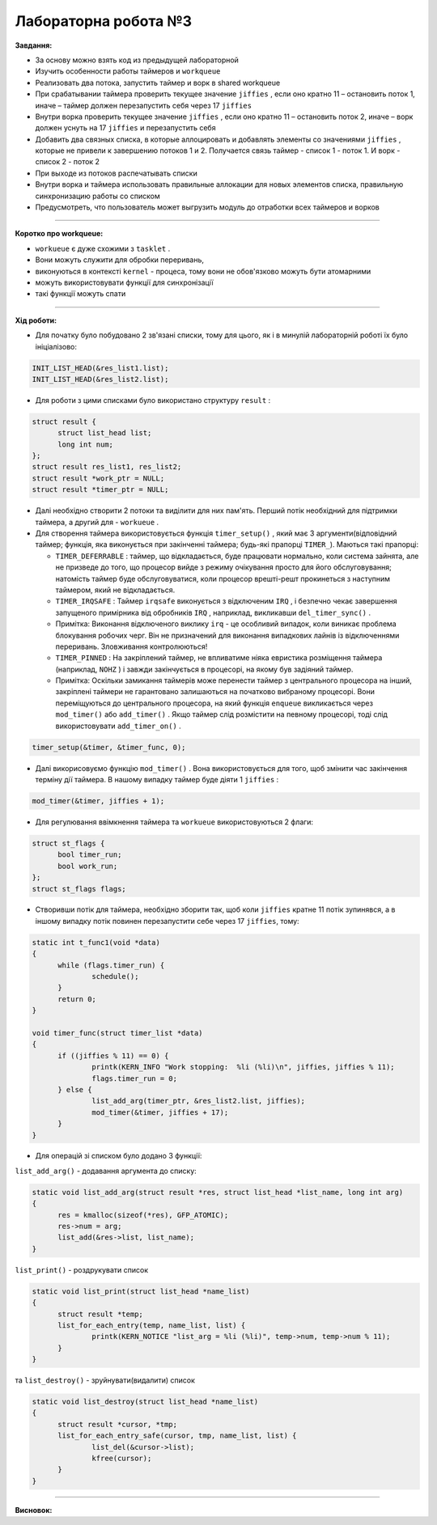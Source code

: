 =====================
Лабораторна робота №3
=====================
**Завдання:**

- За основу можно взять код из предыдущей лабораторной

- Изучить особенности работы таймеров и ``workqueue``

- Реализовать два потока, запустить таймер и ворк в shared workqueue

- При срабатывании таймера проверить текущее значение ``jiffies`` , если оно кратно 11 – остановить поток 1, иначе – таймер должен перезапустить себя через 17 ``jiffies``

- Внутри ворка проверить текущее значение ``jiffies`` , если оно кратно 11 – остановить поток 2, иначе – ворк должен уснуть на 17 ``jiffies`` и перезапустить себя

- Добавить два связных списка, в которые аллоцировать и добавлять элементы со значениями ``jiffies`` , которые не привели к завершению потоков 1 и 2. Получается связь таймер - список 1 - поток 1. И ворк - список 2 - поток 2

- При выходе из потоков распечатывать списки

- Внутри ворка и таймера использовать правильные аллокации для новых элементов списка, правильную синхронизацию работы со списком

- Предусмотреть, что пользователь может выгрузить модуль до отработки всех таймеров и ворков

--------------------

**Коротко про workqueue:**

- ``workueue`` є дуже схожими з ``tasklet`` . 

- Вони можуть служити для обробки переривань, 

- виконуються в контексті ``kernel`` - процеса, тому вони не обов'язково можуть бути атомарними 

- можуть використовувати функції для синхронізації

- такі функції можуть спати
 
--------------------

**Хід роботи:**

- Для початку було побудовано 2 зв'язані списки, тому для цього, як і в минулій лабораторній роботі їх було ініціалізово:

.. code-block::

  INIT_LIST_HEAD(&res_list1.list);
  INIT_LIST_HEAD(&res_list2.list);

- Для роботи з цими списками було використано структуру ``result`` :

.. code-block::

  struct result {
	struct list_head list;
	long int num;
  };
  struct result res_list1, res_list2;
  struct result *work_ptr = NULL;
  struct result *timer_ptr = NULL;

- Далі необхідно створити 2 потоки та виділити для них пам'ять. Перший потік необхідний для підтримки таймера, а другий для - ``workueue`` .

- Для створення таймера використовується функція ``timer_setup()`` , який має 3 аргументи(відповідний таймер; функція, яка виконується при закінченні таймера; будь-які прапорці ``TIMER_``). Маються такі прапорці:

  * ``TIMER_DEFERRABLE`` : таймер, що відкладається, буде працювати нормально, коли система зайнята, але не призведе до того, що процесор вийде з режиму очікування просто для його обслуговування; натомість таймер буде обслуговуватися, коли процесор врешті-решт прокинеться з наступним таймером, який не відкладається.

  * ``TIMER_IRQSAFE`` : Таймер ``irqsafe`` виконується з відключеним ``IRQ`` , і безпечно чекає завершення запущеного примірника від обробників ``IRQ`` , наприклад, викликавши ``del_timer_sync()`` .
 
  * Примітка: Виконання відключеного виклику ``irq`` - це особливий випадок, коли виникає проблема блокування робочих черг. Він не призначений для виконання випадкових лайнів із відключеннями переривань. Зловживання контролюються!

  * ``TIMER_PINNED`` : На закріплений таймер, не впливатиме ніяка евристика розміщення таймера (наприклад, ``NOHZ`` ) і завжди закінчується в процесорі, на якому був задіяний таймер.

  * Примітка: Оскільки замикання таймерів може перенести таймер з центрального процесора на інший, закріплені таймери не гарантовано залишаються на початково вибраному процесорі. Вони переміщуються до центрального процесора, на який функція ``enqueue`` викликається через ``mod_timer()`` або ``add_timer()`` . Якщо таймер слід розмістити на певному процесорі, тоді слід використовувати ``add_timer_on()`` .

.. code-block::

  timer_setup(&timer, &timer_func, 0);

- Далі викорисовуємо функцію ``mod_timer()`` . Вона використовується для того, щоб змінити час закінчення терміну дії таймера. В нашому випадку таймер буде діяти 1 ``jiffies`` :

.. code-block::

  mod_timer(&timer, jiffies + 1);

- Для регулювання ввімкнення таймера та ``workueue`` використовуються 2 флаги:

.. code-block::

  struct st_flags {
	bool timer_run;
	bool work_run;
  };
  struct st_flags flags;

- Створивши потік для таймера, необхідно зборити так, щоб коли ``jiffies`` кратне 11 потік зупинявся, а в іншому випадку потік повинен перезапустити себе через 17 ``jiffies``, тому:

.. code-block::

  static int t_func1(void *data)
  {
	while (flags.timer_run) {
		schedule();
	}
	return 0;
  }

  void timer_func(struct timer_list *data)
  {
	if ((jiffies % 11) == 0) {
		printk(KERN_INFO "Work stopping:  %li (%li)\n", jiffies, jiffies % 11);
		flags.timer_run = 0;
	} else {
		list_add_arg(timer_ptr, &res_list2.list, jiffies);
		mod_timer(&timer, jiffies + 17);
	}
  }

- Для операцій зі списком було додано 3 функції:
``list_add_arg()`` - додавання аргумента до списку:

.. code-block::

  static void list_add_arg(struct result *res, struct list_head *list_name, long int arg)
  {
	res = kmalloc(sizeof(*res), GFP_ATOMIC);
	res->num = arg;
	list_add(&res->list, list_name);		
  }

``list_print()`` - роздрукувати список

.. code-block::

  static void list_print(struct list_head *name_list)
  {
	struct result *temp;
	list_for_each_entry(temp, name_list, list) {
		printk(KERN_NOTICE "list_arg = %li (%li)", temp->num, temp->num % 11);
	}
  }

та ``list_destroy()`` - зруйнувати(видалити) список

.. code-block::

  static void list_destroy(struct list_head *name_list)
  {
	struct result *cursor, *tmp;
	list_for_each_entry_safe(cursor, tmp, name_list, list) {
		list_del(&cursor->list);
		kfree(cursor);
	}
  }





.. code-block::
.. code-block::
.. code-block::
.. code-block::
.. code-block::
.. code-block::



--------------------

**Висновок:**



